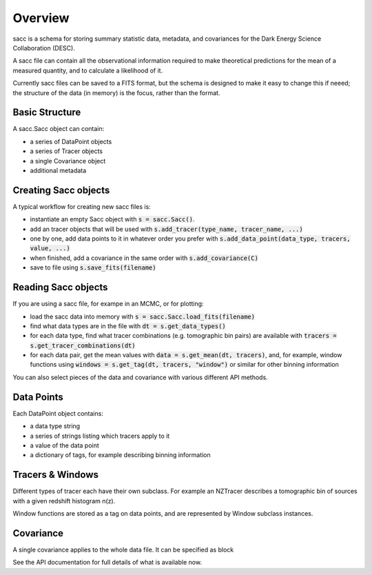 Overview
========

sacc is a schema for storing summary statistic data, metadata, and covariances for the Dark Energy Science Collaboration (DESC).

A sacc file can contain all the observational information required to make theoretical predictions for the mean of a measured quantity, and to calculate a likelihood of it.

Currently sacc files can be saved to a FITS format, but the schema is designed to make it easy to change this if neeed; the structure of the data (in memory) is the focus, rather than the format.


Basic Structure
---------------

A sacc.Sacc object can contain:

- a series of DataPoint objects
- a series of Tracer objects
- a single Covariance object
- additional metadata

Creating Sacc objects
---------------------

A typical workflow for creating new sacc files is:

- instantiate an empty Sacc object with :code:`s = sacc.Sacc()`.
- add an tracer objects that will be used with :code:`s.add_tracer(type_name, tracer_name, ...)`
- one by one, add data points to it in whatever order you prefer with :code:`s.add_data_point(data_type, tracers, value, ...)`
- when finished, add a covariance in the same order with :code:`s.add_covariance(C)`
- save to file using :code:`s.save_fits(filename)`

Reading Sacc objects
--------------------

If you are using a sacc file, for exampe in an MCMC, or for plotting:

- load the sacc data into memory with :code:`s = sacc.Sacc.load_fits(filename)`
- find what data types are in the file with :code:`dt = s.get_data_types()`
- for each data type, find what tracer combinations (e.g. tomographic bin pairs) are available with :code:`tracers = s.get_tracer_combinations(dt)`
- for each data pair, get the mean values with :code:`data = s.get_mean(dt, tracers)`, and, for example, window functions using :code:`windows = s.get_tag(dt, tracers, "window")` or similar for other binning information

You can also select pieces of the data and covariance with various different API methods.

Data Points
-----------

Each DataPoint object contains:

- a data type string
- a series of strings listing which tracers apply to it
- a value of the data point
- a dictionary of tags, for example describing binning information

Tracers & Windows
-----------------

Different types of tracer each have their own subclass.  For example an NZTracer describes a tomographic bin of sources with a given redshift histogram n(z).

Window functions are stored as a tag on data points, and are represented by Window subclass instances.

Covariance
----------

A single covariance applies to the whole data file.  It can be specified as block

See the API documentation for full details of what is available now.
